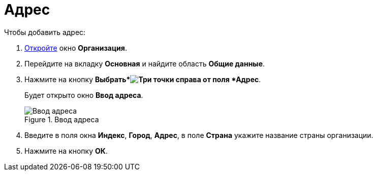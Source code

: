= Адрес

.Чтобы добавить адрес:
. xref:staff/companies/staff_Organization_add.adoc[Откройте] окно *Организация*.
. Перейдите на вкладку *Основная* и найдите область *Общие данные*.
. Нажмите на кнопку *Выбрать*image:buttons/three-dots.png[Три точки] справа от поля *Адрес*.
+
Будет открыто окно *Ввод адреса*.
+
.Ввод адреса
image::staff_Address.png[Ввод адреса]
+
. Введите в поля окна *Индекс*, *Город*, *Адрес*, в поле *Страна* укажите название страны организации.
. Нажмите на кнопку *ОК*.
